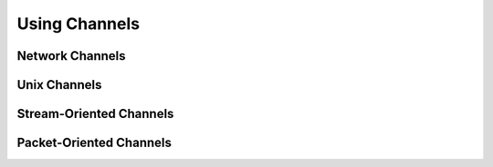 Using Channels
**************

Network Channels
----------------

Unix Channels
-------------

Stream-Oriented Channels
------------------------

Packet-Oriented Channels
------------------------
